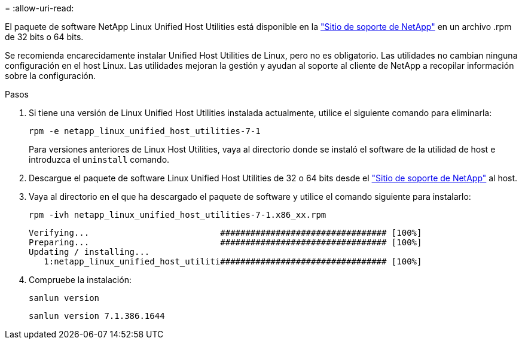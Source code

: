 = 
:allow-uri-read: 


El paquete de software NetApp Linux Unified Host Utilities está disponible en la link:https://mysupport.netapp.com/NOW/cgi-bin/software/?product=Host+Utilities+-+SAN&platform=Linux["Sitio de soporte de NetApp"^] en un archivo .rpm de 32 bits o 64 bits.

Se recomienda encarecidamente instalar Unified Host Utilities de Linux, pero no es obligatorio. Las utilidades no cambian ninguna configuración en el host Linux. Las utilidades mejoran la gestión y ayudan al soporte al cliente de NetApp a recopilar información sobre la configuración.

.Pasos
. Si tiene una versión de Linux Unified Host Utilities instalada actualmente, utilice el siguiente comando para eliminarla:
+
`rpm -e netapp_linux_unified_host_utilities-7-1`

+
Para versiones anteriores de Linux Host Utilities, vaya al directorio donde se instaló el software de la utilidad de host e introduzca el `uninstall` comando.

. Descargue el paquete de software Linux Unified Host Utilities de 32 o 64 bits desde el link:https://mysupport.netapp.com/NOW/cgi-bin/software/?product=Host+Utilities+-+SAN&platform=Linux["Sitio de soporte de NetApp"^] al host.
. Vaya al directorio en el que ha descargado el paquete de software y utilice el comando siguiente para instalarlo:
+
`rpm -ivh netapp_linux_unified_host_utilities-7-1.x86_xx.rpm`

+
[listing]
----
Verifying...                          ################################# [100%]
Preparing...                          ################################# [100%]
Updating / installing...
   1:netapp_linux_unified_host_utiliti################################# [100%]
----
. Compruebe la instalación:
+
`sanlun version`

+
[listing]
----
sanlun version 7.1.386.1644
----

